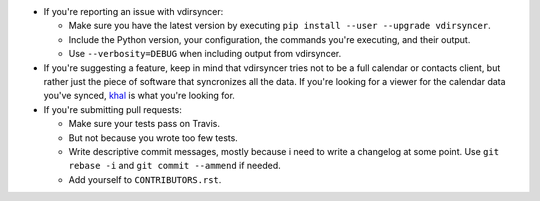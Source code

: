 * If you're reporting an issue with vdirsyncer:

  * Make sure you have the latest version by executing ``pip install --user
    --upgrade vdirsyncer``.

  * Include the Python version, your configuration, the commands you're
    executing, and their output.

  * Use ``--verbosity=DEBUG`` when including output from vdirsyncer.

* If you're suggesting a feature, keep in mind that vdirsyncer tries not to be
  a full calendar or contacts client, but rather just the piece of software
  that syncronizes all the data. If you're looking for a viewer for the
  calendar data you've synced, `khal <https://github.com/geier/khal>`_ is what
  you're looking for.

* If you're submitting pull requests:

  * Make sure your tests pass on Travis.

  * But not because you wrote too few tests.

  * Write descriptive commit messages, mostly because i need to write a
    changelog at some point. Use ``git rebase -i`` and ``git commit --ammend``
    if needed.
  
  * Add yourself to ``CONTRIBUTORS.rst``.
